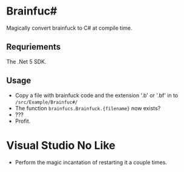 * Brainfuc#
Magically convert brainfuck to C# at compile time.

** Requriements
The .Net 5 SDK.

** Usage
- Copy a file with brainfuck code and the extension '.b' or '.bf' in to =/src/Example/Brainfuc#/=
- The function =brainfucs.Brainfuck.{filename}= now exists?
- ???
- Profit.

* Visual Studio No Like
- Perform the magic incantation of restarting it a couple times. 